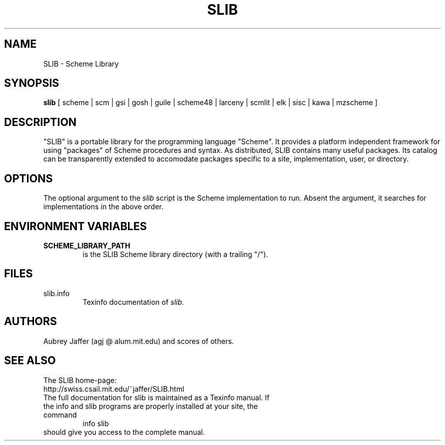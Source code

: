 .\" dummy line
.TH SLIB 1 "Feb 1 2007"
.UC 4
.SH NAME
SLIB \- Scheme Library
.SH SYNOPSIS
.B slib
[ scheme | scm | gsi | gosh | guile | scheme48 | larceny | scmlit | elk | sisc | kawa | mzscheme ]
.br
.sp 0.3
.SH DESCRIPTION
"SLIB" is a portable library for the programming language "Scheme".
It provides a platform independent framework for using "packages" of
Scheme procedures and syntax.  As distributed, SLIB contains many
useful packages.  Its catalog can be transparently extended to
accomodate packages specific to a site, implementation, user, or
directory.
.SH OPTIONS
The optional argument to the
.I slib
script is the Scheme implementation to run.  Absent the argument, it
searches for implementations in the above order.
.SH ENVIRONMENT VARIABLES
.TP
.B SCHEME_LIBRARY_PATH
is the SLIB Scheme library directory (with a trailing "/").
.SH FILES
.TP
slib.info
.br
Texinfo documentation of
.I slib.
.SH AUTHORS
Aubrey Jaffer (agj @ alum.mit.edu)
and scores of others.
.SH SEE ALSO
The SLIB home-page:
.br
http://swiss.csail.mit.edu/~jaffer/SLIB.html
.TP
The full documentation for slib is maintained as a Texinfo manual. If the info and slib programs are properly installed at your site, the command
.br
info slib
.TP
should give you access to the complete manual.
